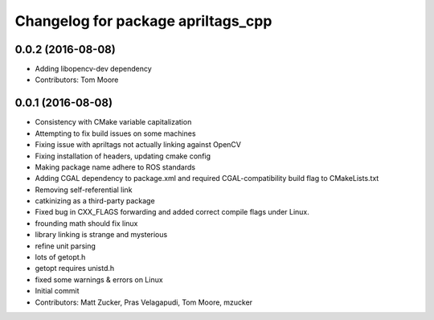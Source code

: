 ^^^^^^^^^^^^^^^^^^^^^^^^^^^^^^^^^^^
Changelog for package apriltags_cpp
^^^^^^^^^^^^^^^^^^^^^^^^^^^^^^^^^^^

0.0.2 (2016-08-08)
------------------
* Adding libopencv-dev dependency
* Contributors: Tom Moore

0.0.1 (2016-08-08)
------------------
* Consistency with CMake variable capitalization
* Attempting to fix build issues on some machines
* Fixing issue with apriltags not actually linking against OpenCV
* Fixing installation of headers, updating cmake config
* Making package name adhere to ROS standards
* Adding CGAL dependency to package.xml and required CGAL-compatibility build flag to CMakeLists.txt
* Removing self-referential link
* catkinizing as a third-party package
* Fixed bug in CXX_FLAGS forwarding and added correct compile flags under Linux.
* frounding math should fix linux
* library linking is strange and mysterious
* refine unit parsing
* lots of getopt.h
* getopt requires unistd.h
* fixed some warnings & errors on Linux
* Initial commit
* Contributors: Matt Zucker, Pras Velagapudi, Tom Moore, mzucker
